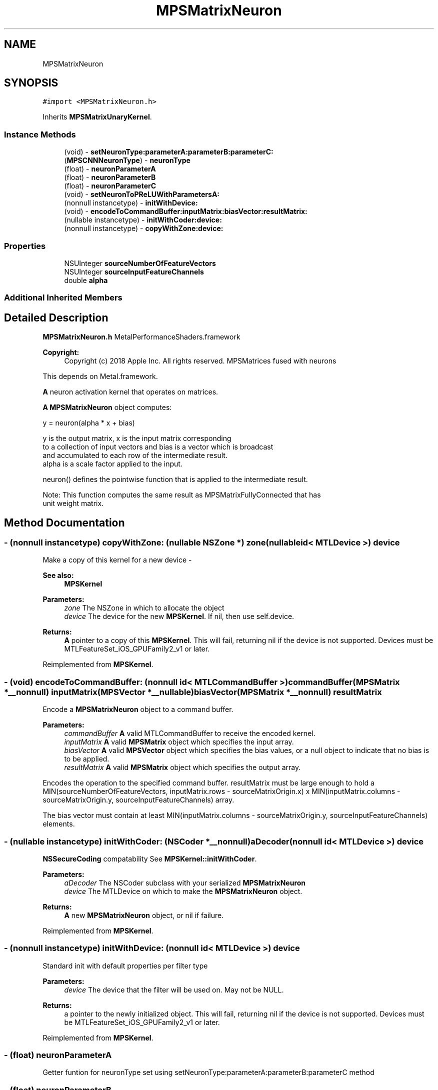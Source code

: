 .TH "MPSMatrixNeuron" 3 "Sat May 12 2018" "Version MetalPerformanceShaders-116" "MetalPerformanceShaders.framework" \" -*- nroff -*-
.ad l
.nh
.SH NAME
MPSMatrixNeuron
.SH SYNOPSIS
.br
.PP
.PP
\fC#import <MPSMatrixNeuron\&.h>\fP
.PP
Inherits \fBMPSMatrixUnaryKernel\fP\&.
.SS "Instance Methods"

.in +1c
.ti -1c
.RI "(void) \- \fBsetNeuronType:parameterA:parameterB:parameterC:\fP"
.br
.ti -1c
.RI "(\fBMPSCNNNeuronType\fP) \- \fBneuronType\fP"
.br
.ti -1c
.RI "(float) \- \fBneuronParameterA\fP"
.br
.ti -1c
.RI "(float) \- \fBneuronParameterB\fP"
.br
.ti -1c
.RI "(float) \- \fBneuronParameterC\fP"
.br
.ti -1c
.RI "(void) \- \fBsetNeuronToPReLUWithParametersA:\fP"
.br
.ti -1c
.RI "(nonnull instancetype) \- \fBinitWithDevice:\fP"
.br
.ti -1c
.RI "(void) \- \fBencodeToCommandBuffer:inputMatrix:biasVector:resultMatrix:\fP"
.br
.ti -1c
.RI "(nullable instancetype) \- \fBinitWithCoder:device:\fP"
.br
.ti -1c
.RI "(nonnull instancetype) \- \fBcopyWithZone:device:\fP"
.br
.in -1c
.SS "Properties"

.in +1c
.ti -1c
.RI "NSUInteger \fBsourceNumberOfFeatureVectors\fP"
.br
.ti -1c
.RI "NSUInteger \fBsourceInputFeatureChannels\fP"
.br
.ti -1c
.RI "double \fBalpha\fP"
.br
.in -1c
.SS "Additional Inherited Members"
.SH "Detailed Description"
.PP 
\fBMPSMatrixNeuron\&.h\fP  MetalPerformanceShaders\&.framework
.PP
\fBCopyright:\fP
.RS 4
Copyright (c) 2018 Apple Inc\&. All rights reserved\&.  MPSMatrices fused with neurons
.RE
.PP
This depends on Metal\&.framework\&.
.PP
\fBA\fP neuron activation kernel that operates on matrices\&.
.PP
\fBA\fP \fBMPSMatrixNeuron\fP object computes: 
.PP
.nf
            y = neuron(alpha * x + bias)

        y is the output matrix, x is the input matrix corresponding
        to a collection of input vectors and bias is a vector which is broadcast
        and accumulated to each row of the intermediate result.
        alpha is a scale factor applied to the input.

        neuron() defines the pointwise function that is applied to the intermediate result.

        Note: This function computes the same result as MPSMatrixFullyConnected that has
                unit weight matrix.
.fi
.PP
 
.SH "Method Documentation"
.PP 
.SS "\- (nonnull instancetype) copyWithZone: (nullable NSZone *) zone(nullable id< MTLDevice >) device"
Make a copy of this kernel for a new device - 
.PP
\fBSee also:\fP
.RS 4
\fBMPSKernel\fP 
.RE
.PP
\fBParameters:\fP
.RS 4
\fIzone\fP The NSZone in which to allocate the object 
.br
\fIdevice\fP The device for the new \fBMPSKernel\fP\&. If nil, then use self\&.device\&. 
.RE
.PP
\fBReturns:\fP
.RS 4
\fBA\fP pointer to a copy of this \fBMPSKernel\fP\&. This will fail, returning nil if the device is not supported\&. Devices must be MTLFeatureSet_iOS_GPUFamily2_v1 or later\&. 
.RE
.PP

.PP
Reimplemented from \fBMPSKernel\fP\&.
.SS "\- (void) encodeToCommandBuffer: (nonnull id< MTLCommandBuffer >) commandBuffer(\fBMPSMatrix\fP *__nonnull) inputMatrix(\fBMPSVector\fP *__nullable) biasVector(\fBMPSMatrix\fP *__nonnull) resultMatrix"
Encode a \fBMPSMatrixNeuron\fP object to a command buffer\&.
.PP
\fBParameters:\fP
.RS 4
\fIcommandBuffer\fP \fBA\fP valid MTLCommandBuffer to receive the encoded kernel\&.
.br
\fIinputMatrix\fP \fBA\fP valid \fBMPSMatrix\fP object which specifies the input array\&.
.br
\fIbiasVector\fP \fBA\fP valid \fBMPSVector\fP object which specifies the bias values, or a null object to indicate that no bias is to be applied\&.
.br
\fIresultMatrix\fP \fBA\fP valid \fBMPSMatrix\fP object which specifies the output array\&.
.RE
.PP
Encodes the operation to the specified command buffer\&. resultMatrix must be large enough to hold a MIN(sourceNumberOfFeatureVectors, inputMatrix\&.rows - sourceMatrixOrigin\&.x) x MIN(inputMatrix\&.columns - sourceMatrixOrigin\&.y, sourceInputFeatureChannels) array\&.
.PP
The bias vector must contain at least MIN(inputMatrix\&.columns - sourceMatrixOrigin\&.y, sourceInputFeatureChannels) elements\&. 
.SS "\- (nullable instancetype) \fBinitWithCoder:\fP (NSCoder *__nonnull) aDecoder(nonnull id< MTLDevice >) device"
\fBNSSecureCoding\fP compatability  See \fBMPSKernel::initWithCoder\fP\&. 
.PP
\fBParameters:\fP
.RS 4
\fIaDecoder\fP The NSCoder subclass with your serialized \fBMPSMatrixNeuron\fP 
.br
\fIdevice\fP The MTLDevice on which to make the \fBMPSMatrixNeuron\fP object\&. 
.RE
.PP
\fBReturns:\fP
.RS 4
\fBA\fP new \fBMPSMatrixNeuron\fP object, or nil if failure\&. 
.RE
.PP

.PP
Reimplemented from \fBMPSKernel\fP\&.
.SS "\- (nonnull instancetype) initWithDevice: (nonnull id< MTLDevice >) device"
Standard init with default properties per filter type 
.PP
\fBParameters:\fP
.RS 4
\fIdevice\fP The device that the filter will be used on\&. May not be NULL\&. 
.RE
.PP
\fBReturns:\fP
.RS 4
a pointer to the newly initialized object\&. This will fail, returning nil if the device is not supported\&. Devices must be MTLFeatureSet_iOS_GPUFamily2_v1 or later\&. 
.RE
.PP

.PP
Reimplemented from \fBMPSKernel\fP\&.
.SS "\- (float) neuronParameterA "
Getter funtion for neuronType set using setNeuronType:parameterA:parameterB:parameterC method 
.SS "\- (float) neuronParameterB "
Getter funtion for neuronType set using setNeuronType:parameterA:parameterB:parameterC method 
.SS "\- (float) neuronParameterC "
Getter funtion for neuronType set using setNeuronType:parameterA:parameterB:parameterC method 
.SS "\- (\fBMPSCNNNeuronType\fP) neuronType "
Getter funtion for neuronType set using setNeuronType:parameterA:parameterB:parameterC method 
.SS "\- (void) setNeuronToPReLUWithParametersA: (NSData *__nonnull) A"
Add per output value neuron parameters \fBA\fP for PReLu neuron activation functions\&.
.PP
This method sets the neuron to PReLU, zeros parameters \fBA\fP and B and sets the per output value neuron parameters \fBA\fP to an array containing a unique value of \fBA\fP for each output value\&.
.PP
If the neuron function is f(v,a,b), it will apply 
.PP
.nf
   resultMatrix(i, j) = f( input(i, j), A[j], B[j] )
where j in [0, sourceInputFeatureChannels]

.fi
.PP
.PP
See https://arxiv.org/pdf/1502.01852.pdf for details\&.
.PP
All other neuron types, where parameter \fBA\fP and parameter B are shared across output values must be set using -setNeuronType:parameterA:parameterB:
.PP
\fBParameters:\fP
.RS 4
\fI\fBA\fP\fP An array containing float values for neuron parameter \fBA\fP\&. Number of entries must be equal to MIN(inputMatrix\&.columns - sourceMatrixOrigin\&.y, sourceInputFeatureChannels) 
.RE
.PP

.SS "\- (void) setNeuronType: (\fBMPSCNNNeuronType\fP) neuronType(float) parameterA(float) parameterB(float) parameterC"
Specifies a neuron activation function to be used\&.
.PP
This method can be used to add a neuron activation funtion of given type with associated scalar parameters \fBA\fP, B, and C that are shared across all output values\&. Note that this method can only be used to specify neurons which are specified by three (or fewer) parameters shared across all output values (or channels, in CNN nomenclature)\&. It is an error to call this method for neuron activation functions like MPSCNNNeuronTypePReLU, which require per-channel parameter values\&. For those kind of neuron activation functions, use appropriate setter functions\&. An \fBMPSMatrixNeuron\fP kernel is initialized with a default neuron function of MPSCNNNeuronTypeNone\&.
.PP
\fBParameters:\fP
.RS 4
\fIneuronType\fP Type of neuron activation function\&. For full list see \fBMPSCNNNeuronType\&.h\fP 
.br
\fIparameterA\fP parameterA of neuron activation that is shared across all output values\&. 
.br
\fIparameterB\fP parameterB of neuron activation that is shared across all output values\&. 
.br
\fIparameterC\fP parameterC of neuron activation that is shared across all output values\&. 
.RE
.PP

.SH "Property Documentation"
.PP 
.SS "\- alpha\fC [read]\fP, \fC [write]\fP, \fC [nonatomic]\fP, \fC [assign]\fP"
The scale factor to apply to the input\&. Specified in double precision\&. Will be converted to the appropriate precision in the implementation subject to rounding and/or clamping as necessary\&. Defaults to 1\&.0 at initialization time\&. 
.SS "\- sourceInputFeatureChannels\fC [read]\fP, \fC [write]\fP, \fC [nonatomic]\fP, \fC [assign]\fP"
The input size to to use in the operation\&. This is equivalent to the number of columns in the primary (input array) source matrix to consider and the number of channels to produce for the output matrix\&. This property is modifiable and defaults to NSUIntegerMax\&. At encode time the larger of this property or the available input size is used\&. The value of NSUIntegerMax thus indicates that all available columns in the input array (beginning at sourceMatrixOrigin\&.y) should be considered\&. Defines also the number of output feature channels\&. Note: The value used in the operation will be MIN(inputMatrix\&.columns - sourceMatrixOrigin\&.y, sourceInputFeatureChannels) 
.SS "\- sourceNumberOfFeatureVectors\fC [read]\fP, \fC [write]\fP, \fC [nonatomic]\fP, \fC [assign]\fP"
The number of input vectors which make up the input array\&. This is equivalent to the number of rows to consider from the primary source matrix\&. This property is modifiable and defaults to NSUIntegerMax\&. At encode time the larger of this property or the available number of inputs is used\&. The value of NSUIntegerMax thus indicates that all available input rows (beginning at sourceMatrixOrigin\&.x) should be considered\&. 

.SH "Author"
.PP 
Generated automatically by Doxygen for MetalPerformanceShaders\&.framework from the source code\&.
